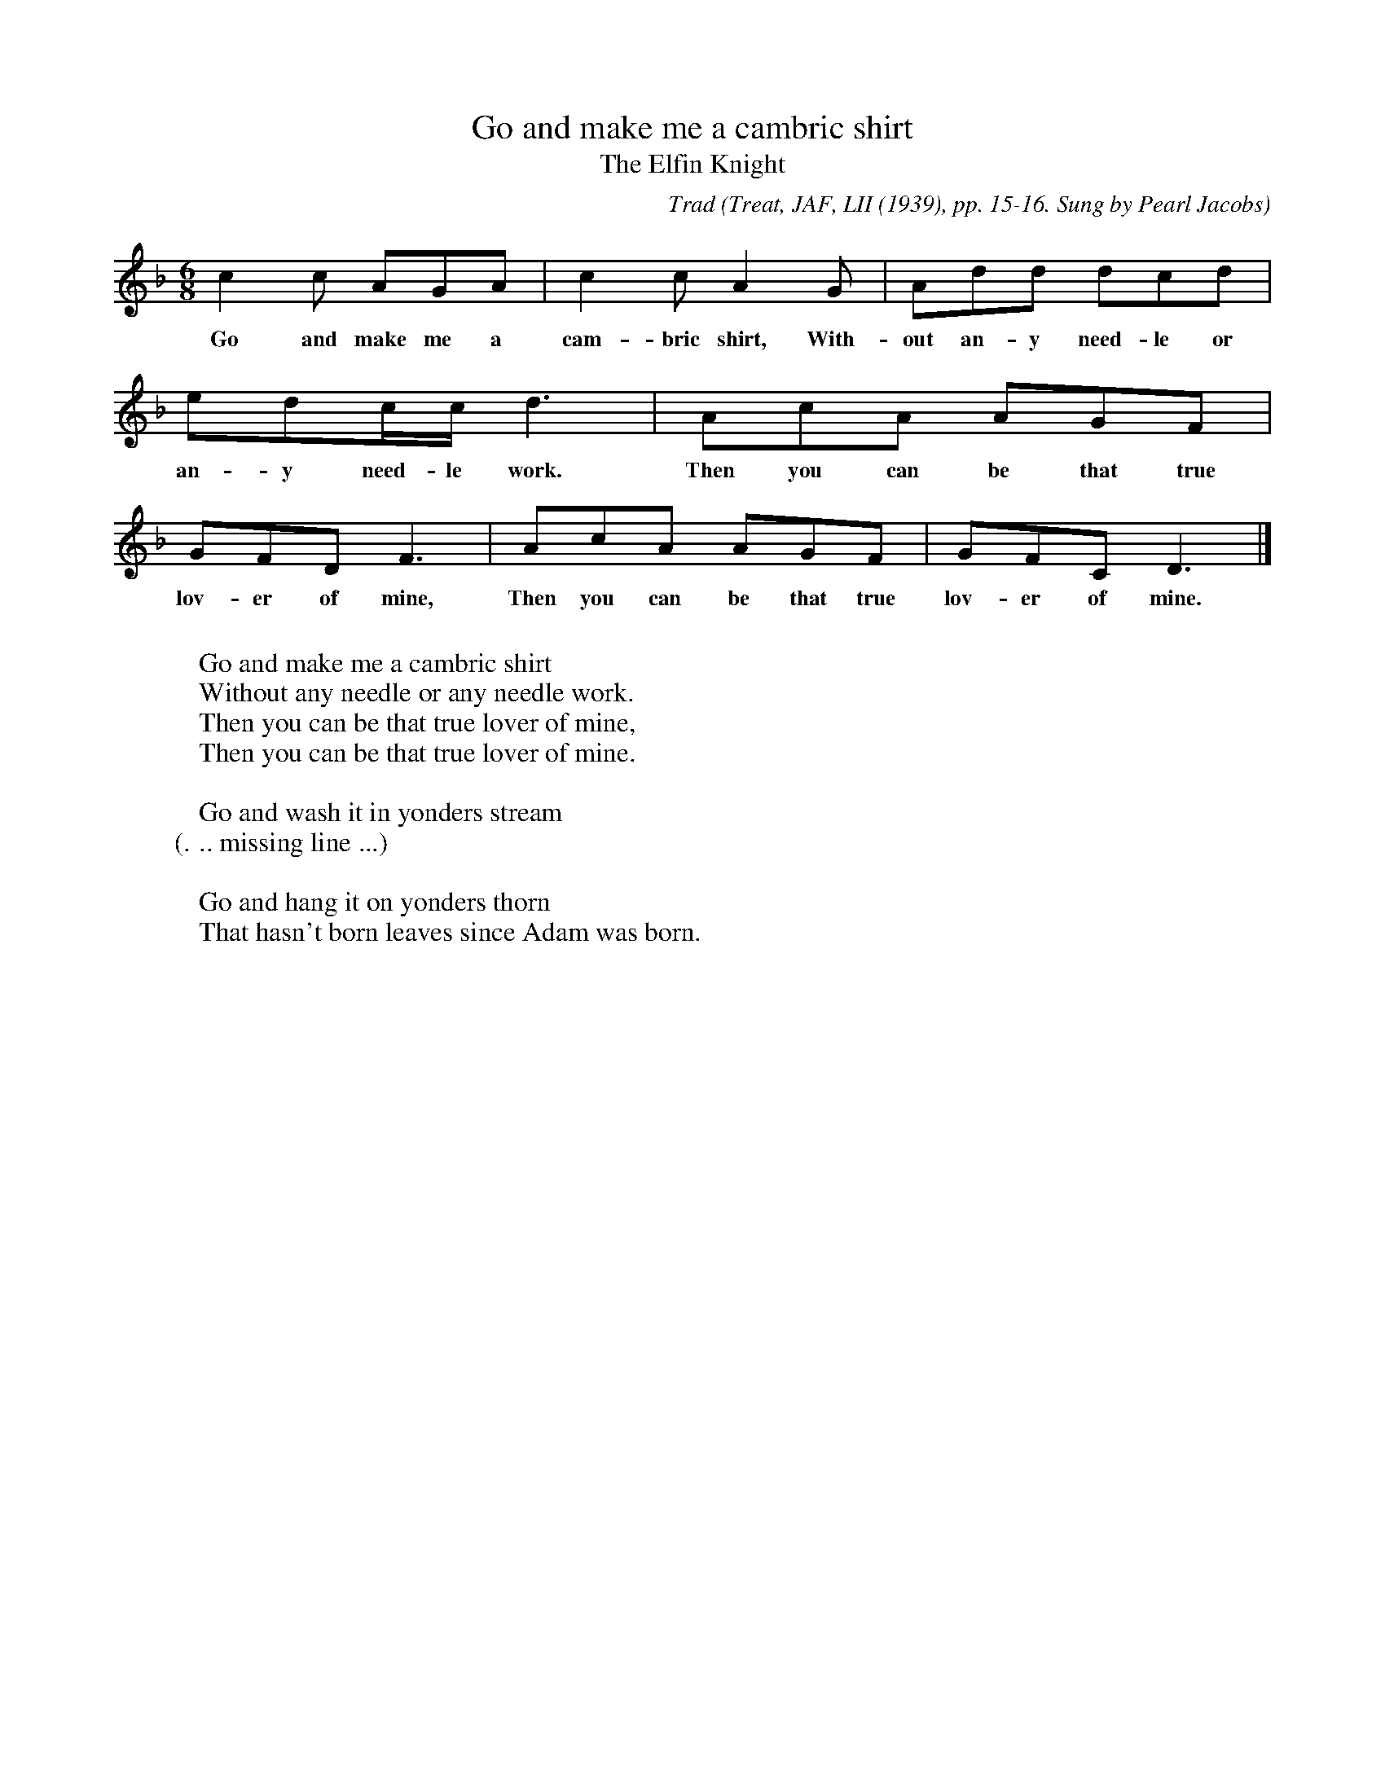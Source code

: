 X:24
T:Go and make me a cambric shirt
T:The Elfin Knight
B:Bronson
C:Trad
O:Treat, JAF, LII (1939), pp. 15-16. Sung by Pearl Jacobs
O:Borusky and Maud Jacobs, Bryant, Wisc., September 11,
O:1938; learned in Kentucky.
N:Child 2
G:B
M:6/8
K:Dm % Hexatonic ( -6) Dorian/Aeolian
c2 c AGA | c2 c A2 G | Add dcd |
w:Go and make me a cam-bric shirt, With-out an-y need-le or
edc/c/ d3 | AcA AGF | GFD F3 | AcA AGF | GFC D3 |]
w:an-y need-le work. Then you can be that true lov-er of mine, Then you can be that true lov-er of mine.
W:
W:Go and make me a cambric shirt
W:Without any needle or any needle work.
W:Then you can be that true lover of mine,
W:Then you can be that true lover of mine.
W:
W:Go and wash it in yonders stream
W: (... missing line ...)
W:
W:Go and hang it on yonders thorn
W:That hasn't born leaves since Adam was born.

